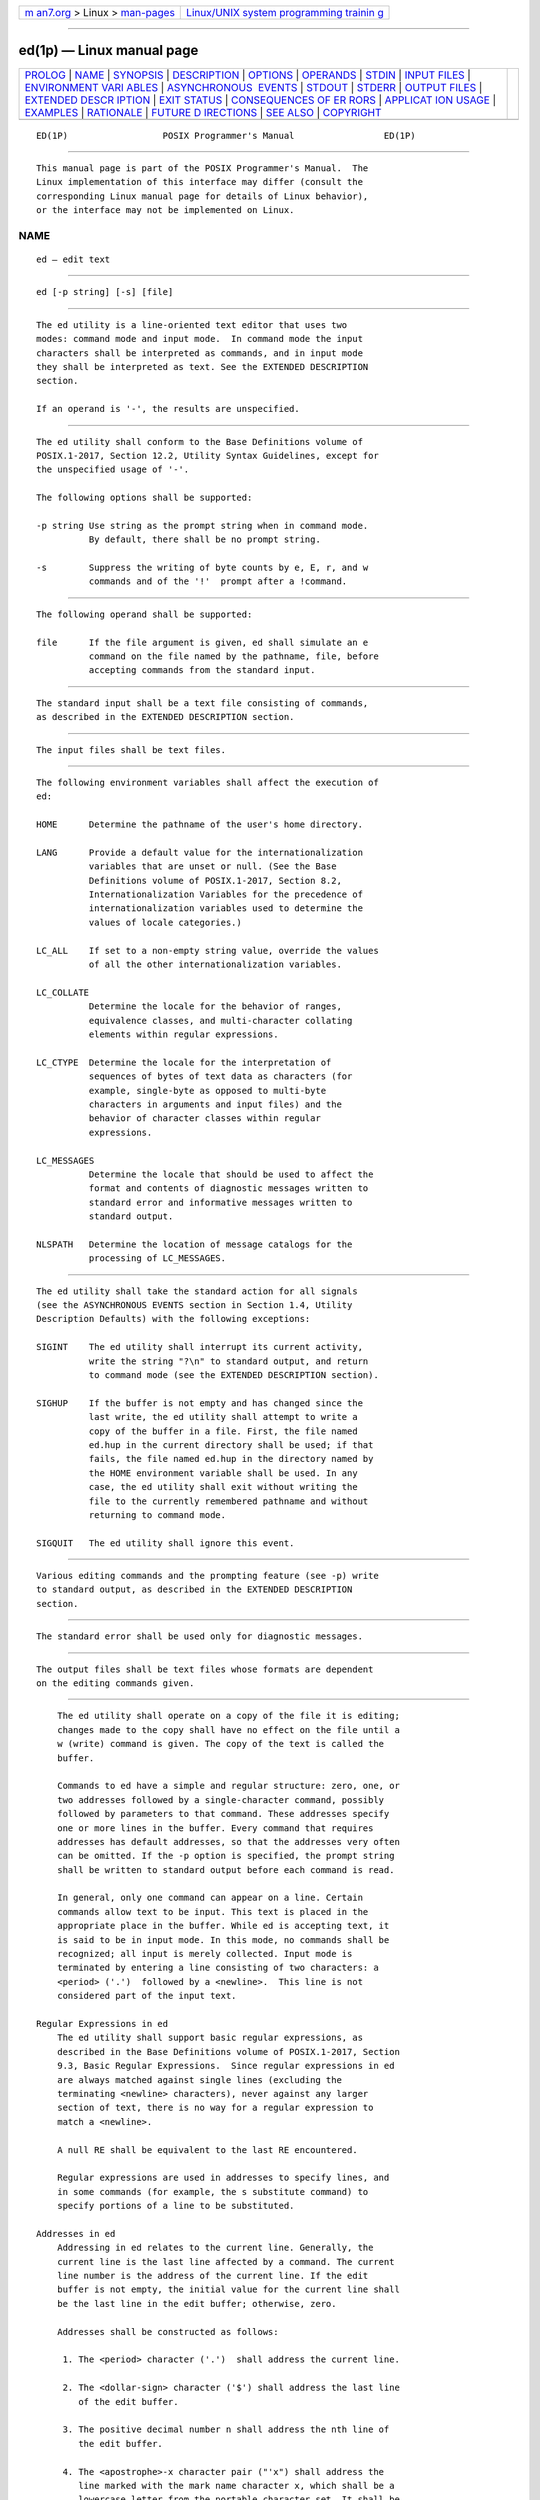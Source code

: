 .. container:: page-top

.. container:: nav-bar

   +----------------------------------+----------------------------------+
   | `m                               | `Linux/UNIX system programming   |
   | an7.org <../../../index.html>`__ | trainin                          |
   | > Linux >                        | g <http://man7.org/training/>`__ |
   | `man-pages <../index.html>`__    |                                  |
   +----------------------------------+----------------------------------+

--------------

ed(1p) — Linux manual page
==========================

+-----------------------------------+-----------------------------------+
| `PROLOG <#PROLOG>`__ \|           |                                   |
| `NAME <#NAME>`__ \|               |                                   |
| `SYNOPSIS <#SYNOPSIS>`__ \|       |                                   |
| `DESCRIPTION <#DESCRIPTION>`__ \| |                                   |
| `OPTIONS <#OPTIONS>`__ \|         |                                   |
| `OPERANDS <#OPERANDS>`__ \|       |                                   |
| `STDIN <#STDIN>`__ \|             |                                   |
| `INPUT FILES <#INPUT_FILES>`__ \| |                                   |
| `ENVIRONMENT VARI                 |                                   |
| ABLES <#ENVIRONMENT_VARIABLES>`__ |                                   |
| \|                                |                                   |
| `ASYNCHRONOUS                     |                                   |
|  EVENTS <#ASYNCHRONOUS_EVENTS>`__ |                                   |
| \| `STDOUT <#STDOUT>`__ \|        |                                   |
| `STDERR <#STDERR>`__ \|           |                                   |
| `OUTPUT FILES <#OUTPUT_FILES>`__  |                                   |
| \|                                |                                   |
| `EXTENDED DESCR                   |                                   |
| IPTION <#EXTENDED_DESCRIPTION>`__ |                                   |
| \| `EXIT STATUS <#EXIT_STATUS>`__ |                                   |
| \|                                |                                   |
| `CONSEQUENCES OF ER               |                                   |
| RORS <#CONSEQUENCES_OF_ERRORS>`__ |                                   |
| \|                                |                                   |
| `APPLICAT                         |                                   |
| ION USAGE <#APPLICATION_USAGE>`__ |                                   |
| \| `EXAMPLES <#EXAMPLES>`__ \|    |                                   |
| `RATIONALE <#RATIONALE>`__ \|     |                                   |
| `FUTURE D                         |                                   |
| IRECTIONS <#FUTURE_DIRECTIONS>`__ |                                   |
| \| `SEE ALSO <#SEE_ALSO>`__ \|    |                                   |
| `COPYRIGHT <#COPYRIGHT>`__        |                                   |
+-----------------------------------+-----------------------------------+
| .. container:: man-search-box     |                                   |
+-----------------------------------+-----------------------------------+

::

   ED(1P)                  POSIX Programmer's Manual                 ED(1P)


-----------------------------------------------------

::

          This manual page is part of the POSIX Programmer's Manual.  The
          Linux implementation of this interface may differ (consult the
          corresponding Linux manual page for details of Linux behavior),
          or the interface may not be implemented on Linux.

NAME
-------------------------------------------------

::

          ed — edit text


---------------------------------------------------------

::

          ed [-p string] [-s] [file]


---------------------------------------------------------------

::

          The ed utility is a line-oriented text editor that uses two
          modes: command mode and input mode.  In command mode the input
          characters shall be interpreted as commands, and in input mode
          they shall be interpreted as text. See the EXTENDED DESCRIPTION
          section.

          If an operand is '-', the results are unspecified.


-------------------------------------------------------

::

          The ed utility shall conform to the Base Definitions volume of
          POSIX.1‐2017, Section 12.2, Utility Syntax Guidelines, except for
          the unspecified usage of '-'.

          The following options shall be supported:

          -p string Use string as the prompt string when in command mode.
                    By default, there shall be no prompt string.

          -s        Suppress the writing of byte counts by e, E, r, and w
                    commands and of the '!'  prompt after a !command.


---------------------------------------------------------

::

          The following operand shall be supported:

          file      If the file argument is given, ed shall simulate an e
                    command on the file named by the pathname, file, before
                    accepting commands from the standard input.


---------------------------------------------------

::

          The standard input shall be a text file consisting of commands,
          as described in the EXTENDED DESCRIPTION section.


---------------------------------------------------------------

::

          The input files shall be text files.


-----------------------------------------------------------------------------------

::

          The following environment variables shall affect the execution of
          ed:

          HOME      Determine the pathname of the user's home directory.

          LANG      Provide a default value for the internationalization
                    variables that are unset or null. (See the Base
                    Definitions volume of POSIX.1‐2017, Section 8.2,
                    Internationalization Variables for the precedence of
                    internationalization variables used to determine the
                    values of locale categories.)

          LC_ALL    If set to a non-empty string value, override the values
                    of all the other internationalization variables.

          LC_COLLATE
                    Determine the locale for the behavior of ranges,
                    equivalence classes, and multi-character collating
                    elements within regular expressions.

          LC_CTYPE  Determine the locale for the interpretation of
                    sequences of bytes of text data as characters (for
                    example, single-byte as opposed to multi-byte
                    characters in arguments and input files) and the
                    behavior of character classes within regular
                    expressions.

          LC_MESSAGES
                    Determine the locale that should be used to affect the
                    format and contents of diagnostic messages written to
                    standard error and informative messages written to
                    standard output.

          NLSPATH   Determine the location of message catalogs for the
                    processing of LC_MESSAGES.


-------------------------------------------------------------------------------

::

          The ed utility shall take the standard action for all signals
          (see the ASYNCHRONOUS EVENTS section in Section 1.4, Utility
          Description Defaults) with the following exceptions:

          SIGINT    The ed utility shall interrupt its current activity,
                    write the string "?\n" to standard output, and return
                    to command mode (see the EXTENDED DESCRIPTION section).

          SIGHUP    If the buffer is not empty and has changed since the
                    last write, the ed utility shall attempt to write a
                    copy of the buffer in a file. First, the file named
                    ed.hup in the current directory shall be used; if that
                    fails, the file named ed.hup in the directory named by
                    the HOME environment variable shall be used. In any
                    case, the ed utility shall exit without writing the
                    file to the currently remembered pathname and without
                    returning to command mode.

          SIGQUIT   The ed utility shall ignore this event.


-----------------------------------------------------

::

          Various editing commands and the prompting feature (see -p) write
          to standard output, as described in the EXTENDED DESCRIPTION
          section.


-----------------------------------------------------

::

          The standard error shall be used only for diagnostic messages.


-----------------------------------------------------------------

::

          The output files shall be text files whose formats are dependent
          on the editing commands given.


---------------------------------------------------------------------------------

::

          The ed utility shall operate on a copy of the file it is editing;
          changes made to the copy shall have no effect on the file until a
          w (write) command is given. The copy of the text is called the
          buffer.

          Commands to ed have a simple and regular structure: zero, one, or
          two addresses followed by a single-character command, possibly
          followed by parameters to that command. These addresses specify
          one or more lines in the buffer. Every command that requires
          addresses has default addresses, so that the addresses very often
          can be omitted. If the -p option is specified, the prompt string
          shall be written to standard output before each command is read.

          In general, only one command can appear on a line. Certain
          commands allow text to be input. This text is placed in the
          appropriate place in the buffer. While ed is accepting text, it
          is said to be in input mode. In this mode, no commands shall be
          recognized; all input is merely collected. Input mode is
          terminated by entering a line consisting of two characters: a
          <period> ('.')  followed by a <newline>.  This line is not
          considered part of the input text.

      Regular Expressions in ed
          The ed utility shall support basic regular expressions, as
          described in the Base Definitions volume of POSIX.1‐2017, Section
          9.3, Basic Regular Expressions.  Since regular expressions in ed
          are always matched against single lines (excluding the
          terminating <newline> characters), never against any larger
          section of text, there is no way for a regular expression to
          match a <newline>.

          A null RE shall be equivalent to the last RE encountered.

          Regular expressions are used in addresses to specify lines, and
          in some commands (for example, the s substitute command) to
          specify portions of a line to be substituted.

      Addresses in ed
          Addressing in ed relates to the current line. Generally, the
          current line is the last line affected by a command. The current
          line number is the address of the current line. If the edit
          buffer is not empty, the initial value for the current line shall
          be the last line in the edit buffer; otherwise, zero.

          Addresses shall be constructed as follows:

           1. The <period> character ('.')  shall address the current line.

           2. The <dollar-sign> character ('$') shall address the last line
              of the edit buffer.

           3. The positive decimal number n shall address the nth line of
              the edit buffer.

           4. The <apostrophe>-x character pair ("'x") shall address the
              line marked with the mark name character x, which shall be a
              lowercase letter from the portable character set. It shall be
              an error if the character has not been set to mark a line or
              if the line that was marked is not currently present in the
              edit buffer.

           5. A BRE enclosed by <slash> characters ('/') shall address the
              first line found by searching forwards from the line
              following the current line toward the end of the edit buffer
              and stopping at the first line for which the line excluding
              the terminating <newline> matches the BRE. The BRE consisting
              of a null BRE delimited by a pair of <slash> characters shall
              address the next line for which the line excluding the
              terminating <newline> matches the last BRE encountered. In
              addition, the second <slash> can be omitted at the end of a
              command line. Within the BRE, a <backslash>-<slash> pair
              ("\/") shall represent a literal <slash> instead of the BRE
              delimiter. If necessary, the search shall wrap around to the
              beginning of the buffer and continue up to and including the
              current line, so that the entire buffer is searched.

           6. A BRE enclosed by <question-mark> characters ('?')  shall
              address the first line found by searching backwards from the
              line preceding the current line toward the beginning of the
              edit buffer and stopping at the first line for which the line
              excluding the terminating <newline> matches the BRE. The BRE
              consisting of a null BRE delimited by a pair of <question-
              mark> characters ("??") shall address the previous line for
              which the line excluding the terminating <newline> matches
              the last BRE encountered. In addition, the second <question-
              mark> can be omitted at the end of a command line. Within the
              BRE, a <backslash>-<question-mark> pair ("\?") shall
              represent a literal <question-mark> instead of the BRE
              delimiter. If necessary, the search shall wrap around to the
              end of the buffer and continue up to and including the
              current line, so that the entire buffer is searched.

           7. A <plus-sign> ('+') or <hyphen-minus> character ('-')
              followed by a decimal number shall address the current line
              plus or minus the number. A <plus-sign> or <hyphen-minus>
              character not followed by a decimal number shall address the
              current line plus or minus 1.

          Addresses can be followed by zero or more address offsets,
          optionally <blank>-separated.  Address offsets are constructed as
          follows:

           *  A <plus-sign> or <hyphen-minus> character followed by a
              decimal number shall add or subtract, respectively, the
              indicated number of lines to or from the address. A <plus-
              sign> or <hyphen-minus> character not followed by a decimal
              number shall add or subtract 1 to or from the address.

           *  A decimal number shall add the indicated number of lines to
              the address.

          It shall not be an error for an intermediate address value to be
          less than zero or greater than the last line in the edit buffer.
          It shall be an error for the final address value to be less than
          zero or greater than the last line in the edit buffer. It shall
          be an error if a search for a BRE fails to find a matching line.

          Commands accept zero, one, or two addresses. If more than the
          required number of addresses are provided to a command that
          requires zero addresses, it shall be an error. Otherwise, if more
          than the required number of addresses are provided to a command,
          the addresses specified first shall be evaluated and then
          discarded until the maximum number of valid addresses remain, for
          the specified command.

          Addresses shall be separated from each other by a <comma> (',')
          or <semicolon> character (';').  In the case of a <semicolon>
          separator, the current line ('.')  shall be set to the first
          address, and only then will the second address be calculated.
          This feature can be used to determine the starting line for
          forwards and backwards searches; see rules 5. and 6.

          Addresses can be omitted on either side of the <comma> or
          <semicolon> separator, in which case the resulting address pairs
          shall be as follows:

                              ┌──────────┬─────────────┐
                              │Specified │  Resulting  │
                              ├──────────┼─────────────┤
                              │,         │ 1 , $       │
                              │, addr    │ 1 , addr    │
                              │addr ,    │ addr , addr │
                              │;         │ . ; $       │
                              │; addr    │ . ; addr    │
                              │addr ;    │ addr ; addr │
                              └──────────┴─────────────┘
          Any <blank> characters included between addresses, address
          separators, or address offsets shall be ignored.

      Commands in ed
          In the following list of ed commands, the default addresses are
          shown in parentheses. The number of addresses shown in the
          default shall be the number expected by the command. The
          parentheses are not part of the address; they show that the given
          addresses are the default.

          It is generally invalid for more than one command to appear on a
          line.  However, any command (except e, E, f, q, Q, r, w, and !)
          can be suffixed by the letter l, n, or p; in which case, except
          for the l, n, and p commands, the command shall be executed and
          then the new current line shall be written as described below
          under the l, n, and p commands. When an l, n, or p suffix is used
          with an l, n, or p command, the command shall write to standard
          output as described below, but it is unspecified whether the
          suffix writes the current line again in the requested format or
          whether the suffix has no effect. For example, the pl command
          (base p command with an l suffix) shall either write just the
          current line or write it twice—once as specified for p and once
          as specified for l.  Also, the g, G, v, and V commands shall take
          a command as a parameter.

          Each address component can be preceded by zero or more <blank>
          characters. The command letter can be preceded by zero or more
          <blank> characters. If a suffix letter (l, n, or p) is given, the
          application shall ensure that it immediately follows the command.

          The e, E, f, r, and w commands shall take an optional file
          parameter, separated from the command letter by one or more
          <blank> characters.

          If changes have been made in the buffer since the last w command
          that wrote the entire buffer, ed shall warn the user if an
          attempt is made to destroy the editor buffer via the e or q
          commands. The ed utility shall write the string:

              "?\n"

          (followed by an explanatory message if help mode has been enabled
          via the H command) to standard output and shall continue in
          command mode with the current line number unchanged. If the e or
          q command is repeated with no intervening command, it shall take
          effect.

          If a terminal disconnect (see the Base Definitions volume of
          POSIX.1‐2017, Chapter 11, General Terminal Interface, Modem
          Disconnect and Closing a Device Terminal), is detected:

           *  If accompanied by a SIGHUP signal, the ed utility shall
              operate as described in the ASYNCHRONOUS EVENTS section for a
              SIGHUP signal.

           *  If not accompanied by a SIGHUP signal, the ed utility shall
              act as if an end-of-file had been detected on standard input.

          If an end-of-file is detected on standard input:

           *  If the ed utility is in input mode, ed shall terminate input
              mode and return to command mode. It is unspecified if any
              partially entered lines (that is, input text without a
              terminating <newline>) are discarded from the input text.

           *  If the ed utility is in command mode, it shall act as if a q
              command had been entered.

          If the closing delimiter of an RE or of a replacement string (for
          example, '/') in a g, G, s, v, or V command would be the last
          character before a <newline>, that delimiter can be omitted, in
          which case the addressed line shall be written. For example, the
          following pairs of commands are equivalent:

              s/s1/s2   s/s1/s2/p
              g/s1      g/s1/p
              ?s1       ?s1?

          If an invalid command is entered, ed shall write the string:

              "?\n"

          (followed by an explanatory message if help mode has been enabled
          via the H command) to standard output and shall continue in
          command mode with the current line number unchanged.

      Append Command
          Synopsis:

                        (.)a
                        <text>
                        .

          The a command shall read the given text and append it after the
          addressed line; the current line number shall become the address
          of the last inserted line or, if there were none, the addressed
          line. Address 0 shall be valid for this command; it shall cause
          the appended text to be placed at the beginning of the buffer.

      Change Command
          Synopsis:

                        (.,.)c
                        <text>
                        .

          The c command shall delete the addressed lines, then accept input
          text that replaces these lines; the current line shall be set to
          the address of the last line input; or, if there were none, at
          the line after the last line deleted; if the lines deleted were
          originally at the end of the buffer, the current line number
          shall be set to the address of the new last line; if no lines
          remain in the buffer, the current line number shall be set to
          zero. Address 0 shall be valid for this command; it shall be
          interpreted as if address 1 were specified.

      Delete Command
          Synopsis:

                        (.,.)d

          The d command shall delete the addressed lines from the buffer.
          The address of the line after the last line deleted shall become
          the current line number; if the lines deleted were originally at
          the end of the buffer, the current line number shall be set to
          the address of the new last line; if no lines remain in the
          buffer, the current line number shall be set to zero.

      Edit Command
          Synopsis:

                        e [file]

          The e command shall delete the entire contents of the buffer and
          then read in the file named by the pathname file.  The current
          line number shall be set to the address of the last line of the
          buffer. If no pathname is given, the currently remembered
          pathname, if any, shall be used (see the f command). The number
          of bytes read shall be written to standard output, unless the -s
          option was specified, in the following format:

              "%d\n", <number of bytes read>

          The name file shall be remembered for possible use as a default
          pathname in subsequent e, E, r, and w commands. If file is
          replaced by '!', the rest of the line shall be taken to be a
          shell command line whose output is to be read. Such a shell
          command line shall not be remembered as the current file.  All
          marks shall be discarded upon the completion of a successful e
          command. If the buffer has changed since the last time the entire
          buffer was written, the user shall be warned, as described
          previously.

      Edit Without Checking Command
          Synopsis:

                        E [file]

          The E command shall possess all properties and restrictions of
          the e command except that the editor shall not check to see
          whether any changes have been made to the buffer since the last w
          command.

      Filename Command
          Synopsis:

                        f [file]

          If file is given, the f command shall change the currently
          remembered pathname to file; whether the name is changed or not,
          it shall then write the (possibly new) currently remembered
          pathname to the standard output in the following format:

              "%s\n", <pathname>

          The current line number shall be unchanged.

      Global Command
          Synopsis:

                        (1,$)g/RE/command list

          In the g command, the first step shall be to mark every line for
          which the line excluding the terminating <newline> matches the
          given RE. Then, going sequentially from the beginning of the file
          to the end of the file, the given command list shall be executed
          for each marked line, with the current line number set to the
          address of that line. Any line modified by the command list shall
          be unmarked. When the g command completes, the current line
          number shall have the value assigned by the last command in the
          command list.  If there were no matching lines, the current line
          number shall not be changed. A single command or the first of a
          list of commands shall appear on the same line as the global
          command. All lines of a multi-line list except the last line
          shall be ended with a <backslash> preceding the terminating
          <newline>; the a, i, and c commands and associated input are
          permitted. The '.'  terminating input mode can be omitted if it
          would be the last line of the command list. An empty command list
          shall be equivalent to the p command. The use of the g, G, v, V,
          and !  commands in the command list produces undefined results.
          Any character other than <space> or <newline> can be used instead
          of a <slash> to delimit the RE. Within the RE, the RE delimiter
          itself can be used as a literal character if it is preceded by a
          <backslash>.

      Interactive Global Command
          Synopsis:

                        (1,$)G/RE/

          In the G command, the first step shall be to mark every line for
          which the line excluding the terminating <newline> matches the
          given RE. Then, for every such line, that line shall be written,
          the current line number shall be set to the address of that line,
          and any one command (other than one of the a, c, i, g, G, v, and
          V commands) shall be read and executed. A <newline> shall act as
          a null command (causing no action to be taken on the current
          line); an '&' shall cause the re-execution of the most recent
          non-null command executed within the current invocation of G.
          Note that the commands input as part of the execution of the G
          command can address and affect any lines in the buffer. Any line
          modified by the command shall be unmarked. The final value of the
          current line number shall be the value set by the last command
          successfully executed. (Note that the last command successfully
          executed shall be the G command itself if a command fails or the
          null command is specified.) If there were no matching lines, the
          current line number shall not be changed. The G command can be
          terminated by a SIGINT signal. Any character other than <space>
          or <newline> can be used instead of a <slash> to delimit the RE
          and the replacement. Within the RE, the RE delimiter itself can
          be used as a literal character if it is preceded by a
          <backslash>.

      Help Command
          Synopsis:

                        h

          The h command shall write a short message to standard output that
          explains the reason for the most recent '?'  notification. The
          current line number shall be unchanged.

      Help-Mode Command
          Synopsis:

                        H

          The H command shall cause ed to enter a mode in which help
          messages (see the h command) shall be written to standard output
          for all subsequent '?'  notifications. The H command alternately
          shall turn this mode on and off; it is initially off. If the
          help-mode is being turned on, the H command also explains the
          previous '?'  notification, if there was one. The current line
          number shall be unchanged.

      Insert Command
          Synopsis:

                        (.)i
                        <text>
                        .

          The i command shall insert the given text before the addressed
          line; the current line is set to the last inserted line or, if
          there was none, to the addressed line. This command differs from
          the a command only in the placement of the input text. Address 0
          shall be valid for this command; it shall be interpreted as if
          address 1 were specified.

      Join Command
          Synopsis:

                        (.,.+1)j

          The j command shall join contiguous lines by removing the
          appropriate <newline> characters. If exactly one address is
          given, this command shall do nothing. If lines are joined, the
          current line number shall be set to the address of the joined
          line; otherwise, the current line number shall be unchanged.

      Mark Command
          Synopsis:

                        (.)kx

          The k command shall mark the addressed line with name x, which
          the application shall ensure is a lowercase letter from the
          portable character set. The address "'x" shall then refer to this
          line; the current line number shall be unchanged.

      List Command
          Synopsis:

                        (.,.)l

          The l command shall write to standard output the addressed lines
          in a visually unambiguous form. The characters listed in the Base
          Definitions volume of POSIX.1‐2017, Table 5-1, Escape Sequences
          and Associated Actions ('\\', '\a', '\b', '\f', '\r', '\t', '\v')
          shall be written as the corresponding escape sequence; the '\n'
          in that table is not applicable. Non-printable characters not in
          the table shall be written as one three-digit octal number (with
          a preceding <backslash> character) for each byte in the character
          (most significant byte first).

          Long lines shall be folded, with the point of folding indicated
          by <newline> preceded by a <backslash>; the length at which
          folding occurs is unspecified, but should be appropriate for the
          output device. The end of each line shall be marked with a '$',
          and '$' characters within the text shall be written with a
          preceding <backslash>.  An l command can be appended to any other
          command other than e, E, f, q, Q, r, w, or !.  The current line
          number shall be set to the address of the last line written.

      Move Command
          Synopsis:

                        (.,.)maddress

          The m command shall reposition the addressed lines after the line
          addressed by address.  Address 0 shall be valid for address and
          cause the addressed lines to be moved to the beginning of the
          buffer. It shall be an error if address address falls within the
          range of moved lines. The current line number shall be set to the
          address of the last line moved.

      Number Command
          Synopsis:

                        (.,.)n

          The n command shall write to standard output the addressed lines,
          preceding each line by its line number and a <tab>; the current
          line number shall be set to the address of the last line written.
          The n command can be appended to any command other than e, E, f,
          q, Q, r, w, or !.

      Print Command
          Synopsis:

                        (.,.)p

          The p command shall write to standard output the addressed lines;
          the current line number shall be set to the address of the last
          line written. The p command can be appended to any command other
          than e, E, f, q, Q, r, w, or !.

      Prompt Command
          Synopsis:

                        P

          The P command shall cause ed to prompt with an <asterisk> ('*')
          (or string, if -p is specified) for all subsequent commands. The
          P command alternatively shall turn this mode on and off; it shall
          be initially on if the -p option is specified; otherwise, off.
          The current line number shall be unchanged.

      Quit Command
          Synopsis:

                        q

          The q command shall cause ed to exit. If the buffer has changed
          since the last time the entire buffer was written, the user shall
          be warned, as described previously.

      Quit Without Checking Command
          Synopsis:

                        Q

          The Q command shall cause ed to exit without checking whether
          changes have been made in the buffer since the last w command.

      Read Command
          Synopsis:

                        ($)r [file]

          The r command shall read in the file named by the pathname file
          and append it after the addressed line. If no file argument is
          given, the currently remembered pathname, if any, shall be used
          (see the e and f commands). The currently remembered pathname
          shall not be changed unless there is no remembered pathname.
          Address 0 shall be valid for r and shall cause the file to be
          read at the beginning of the buffer. If the read is successful,
          and -s was not specified, the number of bytes read shall be
          written to standard output in the following format:

              "%d\n", <number of bytes read>

          The current line number shall be set to the address of the last
          line read in. If file is replaced by '!', the rest of the line
          shall be taken to be a shell command line whose output is to be
          read. Such a shell command line shall not be remembered as the
          current pathname.

      Substitute Command
          Synopsis:

                        (.,.)s/RE/replacement/flags

          The s command shall search each addressed line for an occurrence
          of the specified RE and replace either the first or all (non-
          overlapped) matched strings with the replacement; see the
          following description of the g suffix. It is an error if the
          substitution fails on every addressed line. Any character other
          than <space> or <newline> can be used instead of a <slash> to
          delimit the RE and the replacement. Within the RE, the RE
          delimiter itself can be used as a literal character if it is
          preceded by a <backslash>.  The current line shall be set to the
          address of the last line on which a substitution occurred.

          An <ampersand> ('&') appearing in the replacement shall be
          replaced by the string matching the RE on the current line.  The
          special meaning of '&' in this context can be suppressed by
          preceding it by <backslash>.  As a more general feature, the
          characters '\n', where n is a digit, shall be replaced by the
          text matched by the corresponding back-reference expression. If
          the corresponding back-reference expression does not match, then
          the characters '\n' shall be replaced by the empty string. When
          the character '%' is the only character in the replacement, the
          replacement used in the most recent substitute command shall be
          used as the replacement in the current substitute command; if
          there was no previous substitute command, the use of '%' in this
          manner shall be an error. The '%' shall lose its special meaning
          when it is in a replacement string of more than one character or
          is preceded by a <backslash>.  For each <backslash> encountered
          in scanning replacement from beginning to end, the following
          character shall lose its special meaning (if any). It is
          unspecified what special meaning is given to any character other
          than <backslash>, '&', '%', or digits.

          A line can be split by substituting a <newline> into it. The
          application shall ensure it escapes the <newline> in the
          replacement by preceding it by <backslash>.  Such substitution
          cannot be done as part of a g or v command list.  The current
          line number shall be set to the address of the last line on which
          a substitution is performed. If no substitution is performed, the
          current line number shall be unchanged. If a line is split, a
          substitution shall be considered to have been performed on each
          of the new lines for the purpose of determining the new current
          line number. A substitution shall be considered to have been
          performed even if the replacement string is identical to the
          string that it replaces.

          The application shall ensure that the value of flags is zero or
          more of:

          count   Substitute for the countth occurrence only of the RE
                  found on each addressed line.

          g       Globally substitute for all non-overlapping instances of
                  the RE rather than just the first one. If both g and
                  count are specified, the results are unspecified.

          l       Write to standard output the final line in which a
                  substitution was made. The line shall be written in the
                  format specified for the l command.

          n       Write to standard output the final line in which a
                  substitution was made. The line shall be written in the
                  format specified for the n command.

          p       Write to standard output the final line in which a
                  substitution was made. The line shall be written in the
                  format specified for the p command.

      Copy Command
          Synopsis:

                        (.,.)taddress

          The t command shall be equivalent to the m command, except that a
          copy of the addressed lines shall be placed after address address
          (which can be 0); the current line number shall be set to the
          address of the last line added.

      Undo Command
          Synopsis:

                        u

          The u command shall nullify the effect of the most recent command
          that modified anything in the buffer, namely the most recent a,
          c, d, g, i, j, m, r, s, t, u, v, G, or V command. All changes
          made to the buffer by a g, G, v, or V global command shall be
          undone as a single change; if no changes were made by the global
          command (such as with g/RE/p), the u command shall have no
          effect. The current line number shall be set to the value it had
          immediately before the command being undone started.

      Global Non-Matched Command
          Synopsis:

                        (1,$)v/RE/command list

          This command shall be equivalent to the global command g except
          that the lines that are marked during the first step shall be
          those for which the line excluding the terminating <newline> does
          not match the RE.

      Interactive Global Not-Matched Command
          Synopsis:

                        (1,$)V/RE/

          This command shall be equivalent to the interactive global
          command G except that the lines that are marked during the first
          step shall be those for which the line excluding the terminating
          <newline> does not match the RE.

      Write Command
          Synopsis:

                        (1,$)w [file]

          The w command shall write the addressed lines into the file named
          by the pathname file.  The command shall create the file, if it
          does not exist, or shall replace the contents of the existing
          file. The currently remembered pathname shall not be changed
          unless there is no remembered pathname.  If no pathname is given,
          the currently remembered pathname, if any, shall be used (see the
          e and f commands); the current line number shall be unchanged. If
          the command is successful, the number of bytes written shall be
          written to standard output, unless the -s option was specified,
          in the following format:

              "%d\n", <number of bytes written>

          If file begins with '!', the rest of the line shall be taken to
          be a shell command line whose standard input shall be the
          addressed lines. Such a shell command line shall not be
          remembered as the current pathname. This usage of the write
          command with '!'  shall not be considered as a ``last w command
          that wrote the entire buffer'', as described previously; thus,
          this alone shall not prevent the warning to the user if an
          attempt is made to destroy the editor buffer via the e or q
          commands.

      Line Number Command
          Synopsis:

                        ($)=

          The line number of the addressed line shall be written to
          standard output in the following format:

              "%d\n", <line number>

          The current line number shall be unchanged by this command.

      Shell Escape Command
          Synopsis:

                        !command

          The remainder of the line after the '!'  shall be sent to the
          command interpreter to be interpreted as a shell command line.
          Within the text of that shell command line, the unescaped
          character '%' shall be replaced with the remembered pathname; if
          a '!'  appears as the first character of the command, it shall be
          replaced with the text of the previous shell command executed via
          '!'.  Thus, "!!" shall repeat the previous !command. If any
          replacements of '%' or '!'  are performed, the modified line
          shall be written to the standard output before command is
          executed. The !  command shall write:

              "!\n"

          to standard output upon completion, unless the -s option is
          specified. The current line number shall be unchanged.

      Null Command
          Synopsis:

                        (.+1)

          An address alone on a line shall cause the addressed line to be
          written. A <newline> alone shall be equivalent to "+1p".  The
          current line number shall be set to the address of the written
          line.


---------------------------------------------------------------

::

          The following exit values shall be returned:

           0    Successful completion without any file or command errors.

          >0    An error occurred.


-------------------------------------------------------------------------------------

::

          When an error in the input script is encountered, or when an
          error is detected that is a consequence of the data (not) present
          in the file or due to an external condition such as a read or
          write error:

           *  If the standard input is a terminal device file, all input
              shall be flushed, and a new command read.

           *  If the standard input is a regular file, ed shall terminate
              with a non-zero exit status.

          The following sections are informative.


---------------------------------------------------------------------------

::

          Because of the extremely terse nature of the default error
          messages, the prudent script writer begins the ed input commands
          with an H command, so that if any errors do occur at least some
          clue as to the cause is made available.

          In earlier versions of this standard, an obsolescent - option was
          described. This is no longer specified. Applications should use
          the -s option. Using - as a file operand now produces unspecified
          results. This allows implementations to continue to support the
          former required behavior.


---------------------------------------------------------

::

          None.


-----------------------------------------------------------

::

          The initial description of this utility was adapted from the
          SVID. It contains some features not found in Version 7 or BSD-
          derived systems.  Some of the differences between the POSIX and
          BSD ed utilities include, but need not be limited to:

           *  The BSD - option does not suppress the '!'  prompt after a !
              command.

           *  BSD does not support the special meanings of the '%' and '!'
              characters within a !  command.

           *  BSD does not support the addresses ';' and ','.

           *  BSD allows the command/suffix pairs pp, ll, and so on, which
              are unspecified in this volume of POSIX.1‐2017.

           *  BSD does not support the '!'  character part of the e, r, or
              w commands.

           *  A failed g command in BSD sets the line number to the last
              line searched if there are no matches.

           *  BSD does not default the command list to the p command.

           *  BSD does not support the G, h, H, n, or V commands.

           *  On BSD, if there is no inserted text, the insert command
              changes the current line to the referenced line -1; that is,
              the line before the specified line.

           *  On BSD, the join command with only a single address changes
              the current line to that address.

           *  BSD does not support the P command; moreover, in BSD it is
              synonymous with the p command.

           *  BSD does not support the undo of the commands j, m, r, s, or
              t.

           *  The Version 7 ed command W, and the BSD ed commands W, wq,
              and z are not present in this volume of POSIX.1‐2017.

          The -s option was added to allow the functionality of the removed
          - option in a manner compatible with the Utility Syntax
          Guidelines.

          In early proposals there was a limit, {ED_FILE_MAX}, that
          described the historical limitations of some ed utilities in
          their handling of large files; some of these have had problems
          with files larger than 100000 bytes. It was this limitation that
          prompted much of the desire to include a split command in this
          volume of POSIX.1‐2017. Since this limit was removed, this volume
          of POSIX.1‐2017 requires that implementations document the file
          size limits imposed by ed in the conformance document. The limit
          {ED_LINE_MAX} was also removed; therefore, the global limit
          {LINE_MAX} is used for input and output lines.

          The manner in which the l command writes non-printable characters
          was changed to avoid the historical backspace-overstrike method.
          On video display terminals, the overstrike is ambiguous because
          most terminals simply replace overstruck characters, making the l
          format not useful for its intended purpose of unambiguously
          understanding the content of the line. The historical
          <backslash>-escapes were also ambiguous. (The string "a\0011"
          could represent a line containing those six characters or a line
          containing the three characters 'a', a byte with a binary value
          of 1, and a 1.) In the format required here, a <backslash>
          appearing in the line is written as "\\" so that the output is
          truly unambiguous. The method of marking the ends of lines was
          adopted from the ex editor and is required for any line ending in
          <space> characters; the '$' is placed on all lines so that a real
          '$' at the end of a line cannot be misinterpreted.

          Earlier versions of this standard allowed for implementations
          with bytes other than eight bits, but this has been modified in
          this version.

          The description of how a NUL is written was removed. The NUL
          character cannot be in text files, and this volume of
          POSIX.1‐2017 should not dictate behavior in the case of
          undefined, erroneous input.

          Unlike some of the other editing utilities, the filenames
          accepted by the E, e, R, and r commands are not patterns.

          Early proposals stated that the -p option worked only when
          standard input was associated with a terminal device. This has
          been changed to conform to historical implementations, thereby
          allowing applications to interpose themselves between a user and
          the ed utility.

          The form of the substitute command that uses the n suffix was
          limited in some historical documentation (where this was
          described incorrectly as ``backreferencing''). This limit has
          been omitted because there is no reason why an editor processing
          lines of {LINE_MAX} length should have this restriction. The
          command s/x/X/2047 should be able to substitute the 2047th
          occurrence of 'x' on a line.

          The use of printing commands with printing suffixes (such as pn,
          lp, and so on) was made unspecified because BSD-based systems
          allow this, whereas System V does not.

          Some BSD-based systems exit immediately upon receipt of end-of-
          file if all of the lines in the file have been deleted. Since
          this volume of POSIX.1‐2017 refers to the q command in this
          instance, such behavior is not allowed.

          Some historical implementations returned exit status zero even if
          command errors had occurred; this is not allowed by this volume
          of POSIX.1‐2017.

          Some historical implementations contained a bug that allowed a
          single <period> to be entered in input mode as <backslash>
          <period> <newline>.  This is not allowed by ed because there is
          no description of escaping any of the characters in input mode;
          <backslash> characters are entered into the buffer exactly as
          typed. The typical method of entering a single <period> has been
          to precede it with another character and then use the substitute
          command to delete that character.

          It is difficult under some modes of some versions of historical
          operating system terminal drivers to distinguish between an end-
          of-file condition and terminal disconnect. POSIX.1‐2008 does not
          require implementations to distinguish between the two
          situations, which permits historical implementations of the ed
          utility on historical platforms to conform. Implementations are
          encouraged to distinguish between the two, if possible, and take
          appropriate action on terminal disconnect.

          Historically, ed accepted a zero address for the a and r commands
          in order to insert text at the start of the edit buffer. When the
          buffer was empty the command .= returned zero. POSIX.1‐2008
          requires conformance to historical practice.

          For consistency with the a and r commands and better user
          functionality, the i and c commands must also accept an address
          of 0, in which case 0i is treated as 1i and likewise for the c
          command.

          All of the following are valid addresses:

          +++         Three lines after the current line.

          /pattern/-  One line before the next occurrence of pattern.

          -2          Two lines before the current line.

          3 ---- 2    Line one (note the intermediate negative address).

          1 2 3       Line six.

          Any number of addresses can be provided to commands taking
          addresses; for example, "1,2,3,4,5p" prints lines 4 and 5,
          because two is the greatest valid number of addresses accepted by
          the print command. This, in combination with the <semicolon>
          delimiter, permits users to create commands based on ordered
          patterns in the file. For example, the command "3;/foo/;+2p" will
          display the first line after line 3 that contains the pattern
          foo, plus the next two lines. Note that the address "3;" must
          still be evaluated before being discarded, because the search
          origin for the "/foo/" command depends on this.

          Historically, ed disallowed address chains, as discussed above,
          consisting solely of <comma> or <semicolon> separators; for
          example, ",,," or ";;;" were considered an error. For consistency
          of address specification, this restriction is removed. The
          following table lists some of the address forms now possible:

           ┌────────┬───────┬───────┬────────────┬───────────────────────┐
           │Address │ Addr1 │ Addr2 │   Status   │        Comment        │
           ├────────┼───────┼───────┼────────────┼───────────────────────┤
           │7,      │   7   │   7   │ Historical │                       │
           │7,5,    │   5   │   5   │ Historical │                       │
           │7,5,9   │   5   │   9   │ Historical │                       │
           │7,9     │   7   │   9   │ Historical │                       │
           │7,+     │   7   │   8   │ Historical │                       │
           │,       │   1   │   $   │ Historical │                       │
           │,7      │   1   │   7   │ Extension  │                       │
           │,,      │   $   │   $   │ Extension  │                       │
           │,;      │   $   │   $   │ Extension  │                       │
           │7;      │   7   │   7   │ Historical │                       │
           │7;5;    │   5   │   5   │ Historical │                       │
           │7;5;9   │   5   │   9   │ Historical │                       │
           │7;5,9   │   5   │   9   │ Historical │                       │
           │7;$;4   │   $   │   4   │ Historical │ Valid, but erroneous. │
           │7;9     │   7   │   9   │ Historical │                       │
           │7;+     │   7   │   8   │ Historical │                       │
           │;       │   .   │   $   │ Historical │                       │
           │;7      │   .   │   7   │ Extension  │                       │
           │;;      │   $   │   $   │ Extension  │                       │
           │;,      │   $   │   $   │ Extension  │                       │
           └────────┴───────┴───────┴────────────┴───────────────────────┘
          Historically, ed accepted the '^' character as an address, in
          which case it was identical to the <hyphen-minus> character.
          POSIX.1‐2008 does not require or prohibit this behavior.


---------------------------------------------------------------------------

::

          None.


---------------------------------------------------------

::

          Section 1.4, Utility Description Defaults, ex(1p), sed(1p),
          sh(1p), vi(1p)

          The Base Definitions volume of POSIX.1‐2017, Table 5-1, Escape
          Sequences and Associated Actions, Chapter 8, Environment
          Variables, Section 9.3, Basic Regular Expressions, Chapter 11,
          General Terminal Interface, Section 12.2, Utility Syntax
          Guidelines


-----------------------------------------------------------

::

          Portions of this text are reprinted and reproduced in electronic
          form from IEEE Std 1003.1-2017, Standard for Information
          Technology -- Portable Operating System Interface (POSIX), The
          Open Group Base Specifications Issue 7, 2018 Edition, Copyright
          (C) 2018 by the Institute of Electrical and Electronics
          Engineers, Inc and The Open Group.  In the event of any
          discrepancy between this version and the original IEEE and The
          Open Group Standard, the original IEEE and The Open Group
          Standard is the referee document. The original Standard can be
          obtained online at http://www.opengroup.org/unix/online.html .

          Any typographical or formatting errors that appear in this page
          are most likely to have been introduced during the conversion of
          the source files to man page format. To report such errors, see
          https://www.kernel.org/doc/man-pages/reporting_bugs.html .

   IEEE/The Open Group               2017                            ED(1P)

--------------

Pages that refer to this page: `diff(1p) <../man1/diff.1p.html>`__, 
`ex(1p) <../man1/ex.1p.html>`__,  `lex(1p) <../man1/lex.1p.html>`__, 
`mailx(1p) <../man1/mailx.1p.html>`__, 
`more(1p) <../man1/more.1p.html>`__, 
`patch(1p) <../man1/patch.1p.html>`__, 
`pax(1p) <../man1/pax.1p.html>`__,  `sed(1p) <../man1/sed.1p.html>`__, 
`vi(1p) <../man1/vi.1p.html>`__

--------------

--------------

.. container:: footer

   +-----------------------+-----------------------+-----------------------+
   | HTML rendering        |                       | |Cover of TLPI|       |
   | created 2021-08-27 by |                       |                       |
   | `Michael              |                       |                       |
   | Ker                   |                       |                       |
   | risk <https://man7.or |                       |                       |
   | g/mtk/index.html>`__, |                       |                       |
   | author of `The Linux  |                       |                       |
   | Programming           |                       |                       |
   | Interface <https:     |                       |                       |
   | //man7.org/tlpi/>`__, |                       |                       |
   | maintainer of the     |                       |                       |
   | `Linux man-pages      |                       |                       |
   | project <             |                       |                       |
   | https://www.kernel.or |                       |                       |
   | g/doc/man-pages/>`__. |                       |                       |
   |                       |                       |                       |
   | For details of        |                       |                       |
   | in-depth **Linux/UNIX |                       |                       |
   | system programming    |                       |                       |
   | training courses**    |                       |                       |
   | that I teach, look    |                       |                       |
   | `here <https://ma     |                       |                       |
   | n7.org/training/>`__. |                       |                       |
   |                       |                       |                       |
   | Hosting by `jambit    |                       |                       |
   | GmbH                  |                       |                       |
   | <https://www.jambit.c |                       |                       |
   | om/index_en.html>`__. |                       |                       |
   +-----------------------+-----------------------+-----------------------+

--------------

.. container:: statcounter

   |Web Analytics Made Easy - StatCounter|

.. |Cover of TLPI| image:: https://man7.org/tlpi/cover/TLPI-front-cover-vsmall.png
   :target: https://man7.org/tlpi/
.. |Web Analytics Made Easy - StatCounter| image:: https://c.statcounter.com/7422636/0/9b6714ff/1/
   :class: statcounter
   :target: https://statcounter.com/
